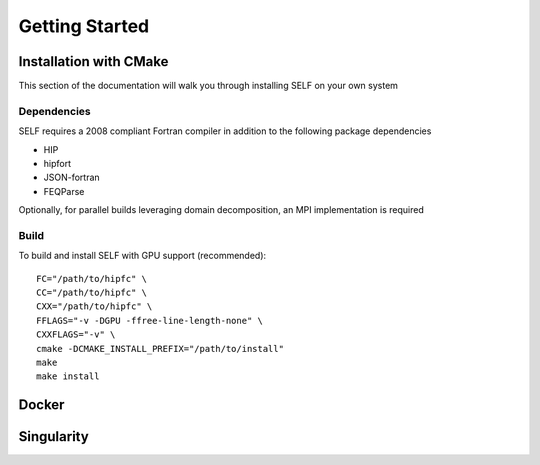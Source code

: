 ###############
Getting Started
###############

**************************
Installation with CMake
**************************
This section of the documentation will walk you through installing SELF on your own system


Dependencies
============
SELF requires a 2008 compliant Fortran compiler in addition to the following package dependencies

* HIP
* hipfort
* JSON-fortran
* FEQParse

Optionally, for parallel builds leveraging domain decomposition, an MPI implementation is required


Build
==============
To build and install SELF with GPU support (recommended)::

 FC="/path/to/hipfc" \
 CC="/path/to/hipfc" \
 CXX="/path/to/hipfc" \
 FFLAGS="-v -DGPU -ffree-line-length-none" \
 CXXFLAGS="-v" \
 cmake -DCMAKE_INSTALL_PREFIX="/path/to/install"
 make
 make install


******
Docker
******

***********
Singularity
***********


